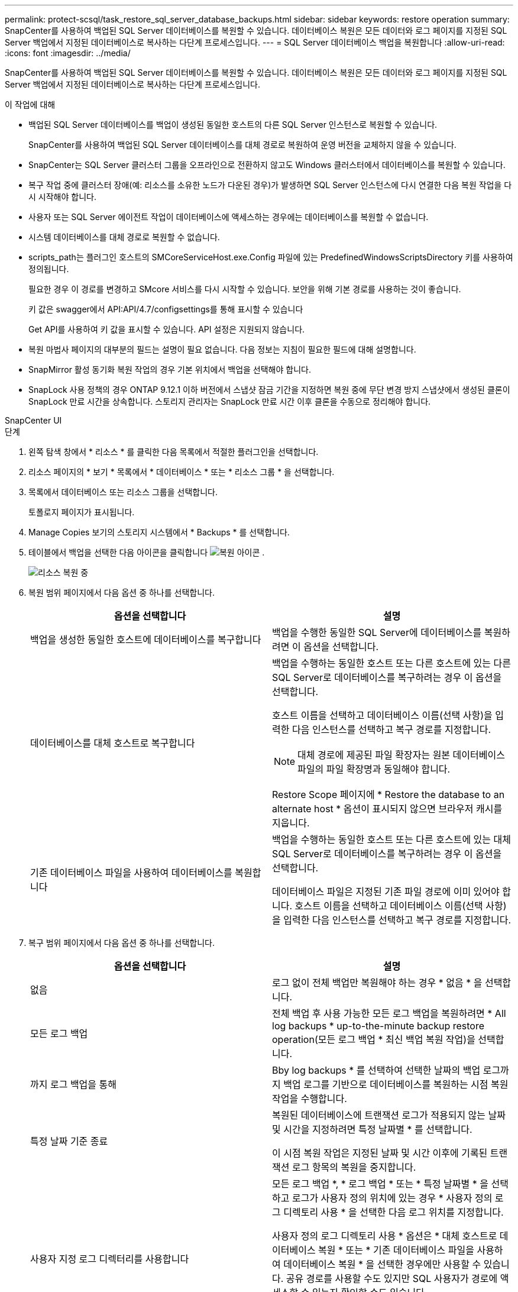 ---
permalink: protect-scsql/task_restore_sql_server_database_backups.html 
sidebar: sidebar 
keywords: restore operation 
summary: SnapCenter를 사용하여 백업된 SQL Server 데이터베이스를 복원할 수 있습니다. 데이터베이스 복원은 모든 데이터와 로그 페이지를 지정된 SQL Server 백업에서 지정된 데이터베이스로 복사하는 다단계 프로세스입니다. 
---
= SQL Server 데이터베이스 백업을 복원합니다
:allow-uri-read: 
:icons: font
:imagesdir: ../media/


[role="lead"]
SnapCenter를 사용하여 백업된 SQL Server 데이터베이스를 복원할 수 있습니다. 데이터베이스 복원은 모든 데이터와 로그 페이지를 지정된 SQL Server 백업에서 지정된 데이터베이스로 복사하는 다단계 프로세스입니다.

.이 작업에 대해
* 백업된 SQL Server 데이터베이스를 백업이 생성된 동일한 호스트의 다른 SQL Server 인스턴스로 복원할 수 있습니다.
+
SnapCenter를 사용하여 백업된 SQL Server 데이터베이스를 대체 경로로 복원하여 운영 버전을 교체하지 않을 수 있습니다.

* SnapCenter는 SQL Server 클러스터 그룹을 오프라인으로 전환하지 않고도 Windows 클러스터에서 데이터베이스를 복원할 수 있습니다.
* 복구 작업 중에 클러스터 장애(예: 리소스를 소유한 노드가 다운된 경우)가 발생하면 SQL Server 인스턴스에 다시 연결한 다음 복원 작업을 다시 시작해야 합니다.
* 사용자 또는 SQL Server 에이전트 작업이 데이터베이스에 액세스하는 경우에는 데이터베이스를 복원할 수 없습니다.
* 시스템 데이터베이스를 대체 경로로 복원할 수 없습니다.
* scripts_path는 플러그인 호스트의 SMCoreServiceHost.exe.Config 파일에 있는 PredefinedWindowsScriptsDirectory 키를 사용하여 정의됩니다.
+
필요한 경우 이 경로를 변경하고 SMcore 서비스를 다시 시작할 수 있습니다. 보안을 위해 기본 경로를 사용하는 것이 좋습니다.

+
키 값은 swagger에서 API:API/4.7/configsettings를 통해 표시할 수 있습니다

+
Get API를 사용하여 키 값을 표시할 수 있습니다. API 설정은 지원되지 않습니다.

* 복원 마법사 페이지의 대부분의 필드는 설명이 필요 없습니다. 다음 정보는 지침이 필요한 필드에 대해 설명합니다.
* SnapMirror 활성 동기화 복원 작업의 경우 기본 위치에서 백업을 선택해야 합니다.
* SnapLock 사용 정책의 경우 ONTAP 9.12.1 이하 버전에서 스냅샷 잠금 기간을 지정하면 복원 중에 무단 변경 방지 스냅샷에서 생성된 클론이 SnapLock 만료 시간을 상속합니다. 스토리지 관리자는 SnapLock 만료 시간 이후 클론을 수동으로 정리해야 합니다.


[role="tabbed-block"]
====
.SnapCenter UI
--
.단계
. 왼쪽 탐색 창에서 * 리소스 * 를 클릭한 다음 목록에서 적절한 플러그인을 선택합니다.
. 리소스 페이지의 * 보기 * 목록에서 * 데이터베이스 * 또는 * 리소스 그룹 * 을 선택합니다.
. 목록에서 데이터베이스 또는 리소스 그룹을 선택합니다.
+
토폴로지 페이지가 표시됩니다.

. Manage Copies 보기의 스토리지 시스템에서 * Backups * 를 선택합니다.
. 테이블에서 백업을 선택한 다음 아이콘을 클릭합니다 image:../media/restore_icon.gif["복원 아이콘"] .
+
image::../media/restoring_resource.gif[리소스 복원 중]

. 복원 범위 페이지에서 다음 옵션 중 하나를 선택합니다.
+
|===
| 옵션을 선택합니다 | 설명 


 a| 
백업을 생성한 동일한 호스트에 데이터베이스를 복구합니다
 a| 
백업을 수행한 동일한 SQL Server에 데이터베이스를 복원하려면 이 옵션을 선택합니다.



 a| 
데이터베이스를 대체 호스트로 복구합니다
 a| 
백업을 수행하는 동일한 호스트 또는 다른 호스트에 있는 다른 SQL Server로 데이터베이스를 복구하려는 경우 이 옵션을 선택합니다.

호스트 이름을 선택하고 데이터베이스 이름(선택 사항)을 입력한 다음 인스턴스를 선택하고 복구 경로를 지정합니다.


NOTE: 대체 경로에 제공된 파일 확장자는 원본 데이터베이스 파일의 파일 확장명과 동일해야 합니다.

Restore Scope 페이지에 * Restore the database to an alternate host * 옵션이 표시되지 않으면 브라우저 캐시를 지웁니다.



 a| 
기존 데이터베이스 파일을 사용하여 데이터베이스를 복원합니다
 a| 
백업을 수행하는 동일한 호스트 또는 다른 호스트에 있는 대체 SQL Server로 데이터베이스를 복구하려는 경우 이 옵션을 선택합니다.

데이터베이스 파일은 지정된 기존 파일 경로에 이미 있어야 합니다. 호스트 이름을 선택하고 데이터베이스 이름(선택 사항)을 입력한 다음 인스턴스를 선택하고 복구 경로를 지정합니다.

|===
. 복구 범위 페이지에서 다음 옵션 중 하나를 선택합니다.
+
|===
| 옵션을 선택합니다 | 설명 


 a| 
없음
 a| 
로그 없이 전체 백업만 복원해야 하는 경우 * 없음 * 을 선택합니다.



 a| 
모든 로그 백업
 a| 
전체 백업 후 사용 가능한 모든 로그 백업을 복원하려면 * All log backups * up-to-the-minute backup restore operation(모든 로그 백업 * 최신 백업 복원 작업)을 선택합니다.



 a| 
까지 로그 백업을 통해
 a| 
Bby log backups * 를 선택하여 선택한 날짜의 백업 로그까지 백업 로그를 기반으로 데이터베이스를 복원하는 시점 복원 작업을 수행합니다.



 a| 
특정 날짜 기준 종료
 a| 
복원된 데이터베이스에 트랜잭션 로그가 적용되지 않는 날짜 및 시간을 지정하려면 특정 날짜별 * 를 선택합니다.

이 시점 복원 작업은 지정된 날짜 및 시간 이후에 기록된 트랜잭션 로그 항목의 복원을 중지합니다.



 a| 
사용자 지정 로그 디렉터리를 사용합니다
 a| 
모든 로그 백업 *, * 로그 백업 * 또는 * 특정 날짜별 * 을 선택하고 로그가 사용자 정의 위치에 있는 경우 * 사용자 정의 로그 디렉토리 사용 * 을 선택한 다음 로그 위치를 지정합니다.

사용자 정의 로그 디렉토리 사용 * 옵션은 * 대체 호스트로 데이터베이스 복원 * 또는 * 기존 데이터베이스 파일을 사용하여 데이터베이스 복원 * 을 선택한 경우에만 사용할 수 있습니다. 공유 경로를 사용할 수도 있지만 SQL 사용자가 경로에 액세스할 수 있는지 확인할 수도 있습니다.


NOTE: 사용자 지정 로그 디렉터리는 가용성 그룹 데이터베이스에서 지원되지 않습니다.

|===
. Pre Ops 페이지에서 다음 단계를 수행합니다.
+
.. 복원 전 옵션 페이지에서 다음 옵션 중 하나를 선택합니다.
+
*** 같은 이름으로 데이터베이스를 복원하려면 * 복원 중에 같은 이름으로 데이터베이스 덮어쓰기 * 를 선택합니다.
*** 데이터베이스를 복원하고 기존 복제 설정을 유지하려면 * SQL 데이터베이스 복제 설정 유지 * 를 선택합니다.
*** 복원 작업을 시작하기 전에 트랜잭션 로그를 생성하려면 * 복원 전에 트랜잭션 로그 백업 생성 * 을 선택합니다.
*** 트랜잭션 로그 백업이 실패할 경우 복원 실패 * 전에 트랜잭션 로그 백업이 실패하면 복원 종료 * 를 선택하여 복원 작업을 중단합니다.


.. 복구 작업을 수행하기 전에 실행할 선택적 스크립트를 지정합니다.
+
예를 들어, 스크립트를 실행하여 SNMP 트랩을 업데이트하고, 경고를 자동화하고, 로그를 보내는 등의 작업을 수행할 수 있습니다.

+

NOTE: 처방자 또는 사후 스크립트 경로에는 드라이브 또는 공유가 포함되어서는 안 됩니다. 경로는 scripts_path에 상대해야 합니다.



. Post Ops 페이지에서 다음 단계를 수행하십시오.
+
.. 복원 완료 후 데이터베이스 상태 선택 섹션에서 다음 옵션 중 하나를 선택합니다.
+
*** 지금 필요한 모든 백업을 복원하는 경우 * 운영, 추가 트랜잭션 로그를 복원할 수 없음 * 을 선택하십시오.
+
이는 기본 동작으로, 커밋되지 않은 트랜잭션을 롤백하여 데이터베이스를 사용할 수 있도록 합니다. 백업을 생성할 때까지 추가 트랜잭션 로그를 복원할 수 없습니다.

*** 작동하지 않지만 추가 트랜잭션 로그를 복원하는 데 사용할 수 있음 * 을 선택하면 커밋되지 않은 트랜잭션을 롤백하지 않고 데이터베이스가 작동하지 않습니다.
+
추가 트랜잭션 로그를 복원할 수 있습니다. 데이터베이스가 복구될 때까지 데이터베이스를 사용할 수 없습니다.

*** 데이터베이스를 읽기 전용 모드로 두려면 * 읽기 전용 모드, 추가 트랜잭션 로그 복구에 사용 가능 * 을 선택합니다.
+
이 옵션은 커밋되지 않은 트랜잭션을 수행하지 않지만 복구 효과를 되돌릴 수 있도록 실행 취소된 작업을 대기 파일에 저장합니다.

+
Undo directory(디렉터리 실행 취소) 옵션이 활성화된 경우 더 많은 트랜잭션 로그가 복원됩니다. 트랜잭션 로그의 복원 작업이 실패한 경우 변경 내용을 롤백할 수 있습니다. 자세한 내용은 SQL Server 설명서를 참조하십시오.



.. 복구 작업을 수행한 후 실행할 선택적 스크립트를 지정합니다.
+
예를 들어, 스크립트를 실행하여 SNMP 트랩을 업데이트하고, 경고를 자동화하고, 로그를 보내는 등의 작업을 수행할 수 있습니다.

+

NOTE: 처방자 또는 사후 스크립트 경로에는 드라이브 또는 공유가 포함되어서는 안 됩니다. 경로는 scripts_path에 상대해야 합니다.



. 알림 페이지의 * 이메일 기본 설정 * 드롭다운 목록에서 이메일을 보낼 시나리오를 선택합니다.
+
또한 보낸 사람 및 받는 사람 전자 메일 주소와 전자 메일의 제목도 지정해야 합니다.

. 요약을 검토하고 * Finish * 를 클릭합니다.
. 모니터 * > * 작업 * 페이지를 사용하여 복원 프로세스를 모니터링합니다.


--
.PowerShell cmdlet
--
.단계
. Open-SmConnection cmdlet을 사용하여 지정된 사용자에 대한 SnapCenter Server 연결 세션을 시작합니다.
+
[listing]
----
PS C:\> Open-Smconnection
----
. Get-SmBackup 및 Get-SmBackupReport cmdlet을 사용하여 복원하려는 하나 이상의 백업에 대한 정보를 검색합니다.
+
이 예에서는 사용 가능한 모든 백업에 대한 정보를 표시합니다.

+
[listing]
----
PS C:\> Get-SmBackup

BackupId                      BackupName                    BackupTime                    BackupType
--------                      ----------                    ----------                    ----------
  1               Payroll Dataset_vise-f6_08... 8/4/2015    11:02:32 AM                 Full Backup
  2               Payroll Dataset_vise-f6_08... 8/4/2015    11:23:17 AM
----
+
이 예는 2015년 1월 29일부터 2015년 2월 3일까지 백업에 대한 자세한 정보를 표시합니다.

+
[listing]
----
PS C:\> Get-SmBackupReport -FromDateTime "1/29/2015" -ToDateTime "2/3/2015"

   SmBackupId           : 113
   SmJobId              : 2032
   StartDateTime        : 2/2/2015 6:57:03 AM
   EndDateTime          : 2/2/2015 6:57:11 AM
   Duration             : 00:00:07.3060000
   CreatedDateTime      : 2/2/2015 6:57:23 AM
   Status               : Completed
   ProtectionGroupName  : Clone
   SmProtectionGroupId  : 34
   PolicyName           : Vault
   SmPolicyId           : 18
   BackupName           : Clone_SCSPR0019366001_02-02-2015_06.57.08
   VerificationStatus   : NotVerified

   SmBackupId           : 114
   SmJobId              : 2183
   StartDateTime        : 2/2/2015 1:02:41 PM
   EndDateTime          : 2/2/2015 1:02:38 PM
   Duration             : -00:00:03.2300000
   CreatedDateTime      : 2/2/2015 1:02:53 PM
   Status               : Completed
   ProtectionGroupName  : Clone
   SmProtectionGroupId  : 34
   PolicyName           : Vault
   SmPolicyId           : 18
   BackupName           : Clone_SCSPR0019366001_02-02-2015_13.02.45
   VerificationStatus   : NotVerified
----
. Restore-SmBackup cmdlet을 사용하여 백업에서 데이터를 복원합니다.
+
[listing]
----
Restore-SmBackup -PluginCode 'DummyPlugin' -AppObjectId 'scc54.sccore.test.com\DummyPlugin\NTP\DB1' -BackupId 269 -Confirm:$false
output:
Name                : Restore 'scc54.sccore.test.com\DummyPlugin\NTP\DB1'
Id                  : 2368
StartTime           : 10/4/2016 11:22:02 PM
EndTime             :
IsCancellable       : False
IsRestartable       : False
IsCompleted         : False
IsVisible           : True
IsScheduled         : False
PercentageCompleted : 0
Description         :
Status              : Queued
Owner               :
Error               :
Priority            : None
Tasks               : {}
ParentJobID         : 0
EventId             : 0
JobTypeId           :
ApisJobKey          :
ObjectId            : 0
PluginCode          : NONE
PluginName          :
----


cmdlet과 함께 사용할 수 있는 매개 변수와 이에 대한 설명은 running_get-Help command_name_에서 확인할 수 있습니다. 또는 을 참조할 수도 https://docs.netapp.com/us-en/snapcenter-cmdlets/index.html["SnapCenter 소프트웨어 cmdlet 참조 가이드"^]있습니다.

--
====